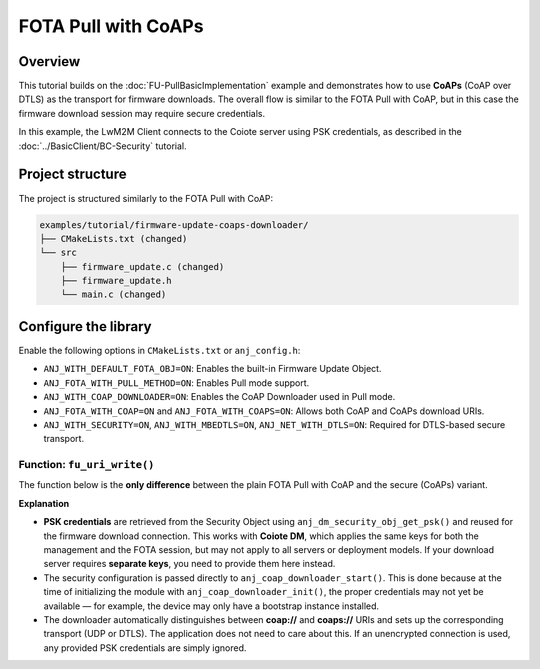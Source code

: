 ..
   Copyright 2023-2025 AVSystem <avsystem@avsystem.com>
   AVSystem Anjay Lite LwM2M SDK
   All rights reserved.

   Licensed under AVSystem Anjay Lite LwM2M Client SDK - Non-Commercial License.
   See the attached LICENSE file for details.

FOTA Pull with CoAPs
====================

Overview
^^^^^^^^

This tutorial builds on the :doc:`FU-PullBasicImplementation` example and demonstrates
how to use **CoAPs** (CoAP over DTLS) as the transport for firmware downloads.
The overall flow is similar to the FOTA Pull with CoAP, but in this case
the firmware download session may require secure credentials.

In this example, the LwM2M Client connects to the Coiote server using PSK
credentials, as described in the :doc:`../BasicClient/BC-Security` tutorial.

Project structure
^^^^^^^^^^^^^^^^^

The project is structured similarly to the FOTA Pull with CoAP:

.. code::

    examples/tutorial/firmware-update-coaps-downloader/
    ├── CMakeLists.txt (changed)
    └── src
        ├── firmware_update.c (changed)
        ├── firmware_update.h
        └── main.c (changed)

Configure the library
^^^^^^^^^^^^^^^^^^^^^

Enable the following options in ``CMakeLists.txt`` or ``anj_config.h``:

* ``ANJ_WITH_DEFAULT_FOTA_OBJ=ON``:
  Enables the built-in Firmware Update Object.
* ``ANJ_FOTA_WITH_PULL_METHOD=ON``:
  Enables Pull mode support.
* ``ANJ_WITH_COAP_DOWNLOADER=ON``:
  Enables the CoAP Downloader used in Pull mode.
* ``ANJ_FOTA_WITH_COAP=ON`` and ``ANJ_FOTA_WITH_COAPS=ON``:
  Allows both CoAP and CoAPs download URIs.
* ``ANJ_WITH_SECURITY=ON``, ``ANJ_WITH_MBEDTLS=ON``, ``ANJ_NET_WITH_DTLS=ON``:
  Required for DTLS-based secure transport.

Function: ``fu_uri_write()``
----------------------------

The function below is the **only difference** between the plain FOTA Pull with CoAP
and the secure (CoAPs) variant.  

.. highlight:: c
.. snippet-source:: examples/tutorial/firmware-update-coaps-downloader/src/firmware_update.c
    :emphasize-lines: 4,6-18

    static anj_dm_fw_update_result_t fu_uri_write(void *user_ptr,
                                                const char *_uri) {
        firmware_update_t *fu = (firmware_update_t *) user_ptr;
        log(L_INFO, "fu_uri_write called with URI: %s", _uri);

        anj_net_config_t net_cfg;
        memset(&net_cfg, 0x00, sizeof(net_cfg));
        net_cfg.secure_socket_config.security.mode = ANJ_NET_SECURITY_PSK;
        if (anj_dm_security_obj_get_psk(
                    fu->anj,
                    false,
                    &net_cfg.secure_socket_config.security.data.psk.identity,
                    &net_cfg.secure_socket_config.security.data.psk.key)) {
            log(L_ERROR, "Failed to get PSK credentials from Security Object");
            return ANJ_DM_FW_UPDATE_RESULT_FAILED;
        }

        int res = anj_coap_downloader_start(&coap_downloader, _uri, &net_cfg);
        if (res == ANJ_COAP_DOWNLOADER_ERR_INVALID_URI) {
            return ANJ_DM_FW_UPDATE_RESULT_INVALID_URI;
        } else if (res) {
            return ANJ_DM_FW_UPDATE_RESULT_FAILED;
        }
        return ANJ_DM_FW_UPDATE_RESULT_INITIAL;
    }

**Explanation**

- **PSK credentials** are retrieved from the Security Object using ``anj_dm_security_obj_get_psk()`` 
  and reused for the firmware download connection. This works with **Coiote DM**, which
  applies the same keys for both the management and the FOTA session,
  but may not apply to all servers or deployment models.  
  If your download server requires **separate keys**, you need to provide them
  here instead.  

- The security configuration is passed directly to
  ``anj_coap_downloader_start()``. This is done because at the time of
  initializing the module with ``anj_coap_downloader_init()``, the proper
  credentials may not yet be available — for example, the device may only
  have a bootstrap instance installed.  

- The downloader automatically distinguishes between **coap://** and
  **coaps://** URIs and sets up the corresponding transport (UDP or DTLS).
  The application does not need to care about this. If an unencrypted
  connection is used, any provided PSK credentials are simply ignored.  

